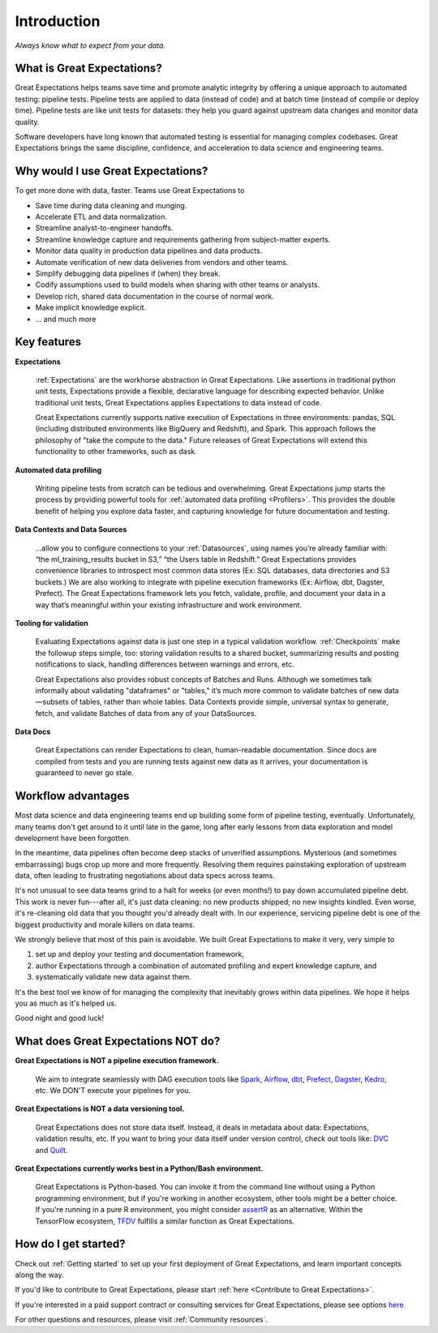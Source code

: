 .. _intro:

############
Introduction
############

*Always know what to expect from your data.*

***************************
What is Great Expectations?
***************************

Great Expectations helps teams save time and promote analytic integrity by \
offering a unique approach to automated testing: pipeline tests. Pipeline \
tests are applied to data (instead of code) and at batch time (instead of \
compile or deploy time). Pipeline tests are like unit tests for datasets: \
they help you guard against upstream data changes and monitor data quality.

Software developers have long known that automated testing is essential for \
managing complex codebases. Great Expectations brings the same discipline, \
confidence, and acceleration to data science and engineering teams.

***********************************
Why would I use Great Expectations?
***********************************

To get more done with data, faster. Teams use Great Expectations to

-  Save time during data cleaning and munging.
-  Accelerate ETL and data normalization.
-  Streamline analyst-to-engineer handoffs.
-  Streamline knowledge capture and requirements gathering from subject-matter experts.
-  Monitor data quality in production data pipelines and data products.
-  Automate verification of new data deliveries from vendors and other teams.
-  Simplify debugging data pipelines if (when) they break.
-  Codify assumptions used to build models when sharing with other
   teams or analysts.
-  Develop rich, shared data documentation in the course of normal work.
-  Make implicit knowledge explicit.
-  ... and much more


************
Key features
************

**Expectations**

    :ref:`Expectations` are the workhorse abstraction in Great Expectations. Like assertions in traditional python unit tests, Expectations provide a flexible, declarative language for describing expected behavior. Unlike traditional unit tests, Great Expectations applies Expectations to data instead of code.

    Great Expectations currently supports native execution of Expectations in three environments: pandas, SQL (including distributed environments like BigQuery and Redshift), and Spark. This approach follows the philosophy of "take the compute to the data." Future releases of Great Expectations will extend this functionality to other frameworks, such as dask.

**Automated data profiling**

    Writing pipeline tests from scratch can be tedious and overwhelming. Great Expectations jump starts the process by providing powerful tools for :ref:`automated data profiling <Profilers>`. This provides the double benefit of helping you explore data faster, and capturing knowledge for future documentation and testing.

**Data Contexts and Data Sources**

    ...allow you to configure connections to your :ref:`Datasources`, using names you’re already familiar with: “the ml_training_results bucket in S3,” “the Users table in Redshift.” Great Expectations provides convenience libraries to introspect most common data stores (Ex: SQL databases, data directories and S3 buckets.) We are also working to integrate with pipeline execution frameworks (Ex: Airflow, dbt, Dagster, Prefect). The Great Expectations framework lets you fetch, validate, profile, and document your data in a way that’s meaningful within your existing infrastructure and work environment.

**Tooling for validation**

    Evaluating Expectations against data is just one step in a typical validation workflow. :ref:`Checkpoints` make the followup steps simple, too: storing validation results to a shared bucket, summarizing results and posting notifications to slack, handling differences between warnings and errors, etc.

    Great Expectations also provides robust concepts of Batches and Runs. Although we sometimes talk informally about validating "dataframes" or "tables," it’s much more common to validate batches of new data—subsets of tables, rather than whole tables. Data Contexts provide simple, universal syntax to generate, fetch, and validate Batches of data from any of your DataSources.

**Data Docs**

    Great Expectations can render Expectations to clean, human-readable documentation. Since docs are compiled from tests and you are running tests against new data as it arrives, your documentation is guaranteed to never go stale.


*******************
Workflow advantages
*******************

Most data science and data engineering teams end up building some form of pipeline testing, eventually. Unfortunately, many teams don't get around to it until late in the game, long after early lessons from data exploration and model development have been forgotten.

In the meantime, data pipelines often become deep stacks of unverified assumptions. Mysterious (and sometimes embarrassing) bugs crop up more and more frequently. Resolving them requires painstaking exploration of upstream data, often leading to frustrating negotiations about data specs across teams.

It's not unusual to see data teams grind to a halt for weeks (or even months!) to pay down accumulated pipeline debt. This work is never fun---after all, it's just data cleaning: no new products shipped; no new insights kindled. Even worse, it's re-cleaning old data that you thought you'd already dealt with. In our experience, servicing pipeline debt is one of the biggest productivity and morale killers on data teams.

We strongly believe that most of this pain is avoidable. We built Great Expectations to make it very, very simple to

1. set up and deploy your testing and documentation framework,
2. author Expectations through a combination of automated profiling and expert knowledge capture, and
3. systematically validate new data against them.

It's the best tool we know of for managing the complexity that inevitably grows within data pipelines. We hope it helps you as much as it's helped us.

Good night and good luck!


************************************
What does Great Expectations NOT do?
************************************

**Great Expectations is NOT a pipeline execution framework.**

    We aim to integrate seamlessly with DAG execution tools like `Spark <https://spark.apache.org/>`__, `Airflow <https://airflow.apache.org/>`__, `dbt <https://www.getdbt.com/>`__, `Prefect <https://www.prefect.io/>`__, `Dagster <https://github.com/dagster-io/dagster>`__, `Kedro <https://github.com/quantumblacklabs/kedro>`__, etc. We DON'T execute your pipelines for you.

**Great Expectations is NOT a data versioning tool.**

   Great Expectations does not store data itself. Instead, it deals in metadata about data: Expectations, validation results, etc. If you want to bring your data itself under version control, check out tools like: `DVC <https://dvc.org/>`__ and `Quilt <https://github.com/quiltdata/quilt>`__.

**Great Expectations currently works best in a Python/Bash environment.**

   Great Expectations is Python-based. You can invoke it from the command line without using a Python programming environment, but if you're working in another ecosystem, other tools might be a better choice. If you're running in a pure R environment, you might consider `assertR <https://github.com/ropensci/assertr>`__ as an alternative. Within the TensorFlow ecosystem, `TFDV <https://www.tensorflow.org/tfx/guide/tfdv>`__ fulfills a similar function as Great Expectations.


*********************
How do I get started?
*********************


Check out :ref:`Getting started` to set up your first deployment of Great Expectations, and learn important concepts along the way.

If you'd like to contribute to Great Expectations, please start :ref:`here <Contribute to Great Expectations>`.

If you're interested in a paid support contract or consulting services for Great Expectations, please see options `here <https://greatexpectations.io/blog/how-do-we-engage/>`__

For other questions and resources, please visit :ref:`Community resources`.